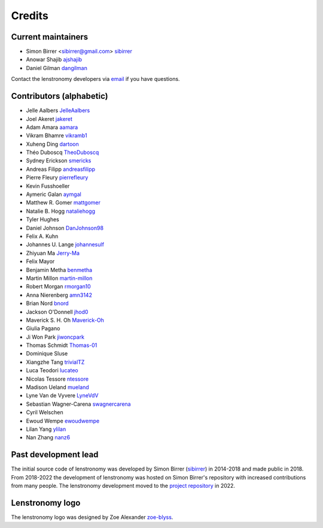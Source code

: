 =======
Credits
=======


Current maintainers
-------------------
* Simon Birrer <sibirrer@gmail.com> `sibirrer <https://github.com/sibirrer/>`_
* Anowar Shajib `ajshajib <https://github.com/ajshajib/>`_
* Daniel Gilman `dangilman <https://github.com/dangilman/>`_

Contact the lenstronomy developers via `email <lenstronomy-dev@googlegroups.com>`_ if you have questions.



Contributors (alphabetic)
-------------------------

* Jelle Aalbers `JelleAalbers <https://github.com/JelleAalbers>`_
* Joel Akeret `jakeret <https://github.com/jakeret/>`_
* Adam Amara `aamara <https://github.com/aamara/>`_
* Vikram Bhamre `vikramb1 <https://github.com/vikramb1/>`_
* Xuheng Ding `dartoon <https://github.com/dartoon/>`_
* Théo Duboscq `TheoDuboscq <https://github.com/TheoDuboscq/>`_ 
* Sydney Erickson `smericks <https://github.com/smericks/>`_
* Andreas Filipp `andreasfilipp <https://github.com/andreasfilipp/>`_
* Pierre Fleury `pierrefleury <https://github.com/pierrefleury/>`_
* Kevin Fusshoeller
* Aymeric Galan `aymgal <https://github.com/aymgal/>`_
* Matthew R. Gomer `mattgomer <https://github.com/mattgomer>`_
* Natalie B. Hogg `nataliehogg <https://github.com/nataliehogg>`_
* Tyler Hughes
* Daniel Johnson `DanJohnson98 <https://github.com/DanJohnson98>`_
* Felix A. Kuhn
* Johannes U. Lange `johannesulf <https://github.com/johannesulf>`_
* Zhiyuan Ma `Jerry-Ma <https://github.com/Jerry-Ma/>`_
* Felix Mayor
* Benjamin Metha `benmetha <https://github.com/benmetha/>`_
* Martin Millon `martin-millon <https://github.com/martin-millon/>`_
* Robert Morgan `rmorgan10 <https://github.com/rmorgan10/>`_
* Anna Nierenberg `amn3142 <https://github.com/amn3142/>`_
* Brian Nord `bnord <https://github.com/bnord/>`_
* Jackson O'Donnell `jhod0 <https://github.com/jhod0/>`_
* Maverick S. H. Oh `Maverick-Oh <https://github.com/Maverick-Oh>`_
* Giulia Pagano
* Ji Won Park `jiwoncpark <https://github.com/jiwoncpark/>`_
* Thomas Schmidt `Thomas-01 <https://github.com/Thomas-01/>`_
* Dominique Sluse
* Xiangzhe Tang `trivialTZ <https://github.com/trivialTZ/>`_
* Luca Teodori `lucateo <https://github.com/lucateo/>`_
* Nicolas Tessore `ntessore <https://github.com/ntessore/>`_
* Madison Ueland `mueland <https://github.com/mueland/>`_
* Lyne Van de Vyvere `LyneVdV <https://github.com/LyneVdV/>`_
* Sebastian Wagner-Carena `swagnercarena <https://github.com/swagnercarena>`_
* Cyril Welschen
* Ewoud Wempe `ewoudwempe <https://github.com/ewoudwempe/>`_
* Lilan Yang `ylilan <https://github.com/ylilan/>`_
* Nan Zhang `nanz6 <https://github.com/nanz6/>`_





Past development lead
---------------------

The initial source code of lenstronomy was developed by Simon Birrer (`sibirrer <https://github.com/sibirrer/>`_)
in 2014-2018 and made public in 2018. From 2018-2022 the development of lenstronomy was hosted on Simon Birrer's
repository with increased contributions from many people.
The lenstronomy development moved to the `project repository <https://github.com/lenstronomy/>`_ in 2022.


Lenstronomy logo
----------------
The lenstronomy logo was designed by Zoe Alexander `zoe-blyss <https://github.com/zoe-blyss>`_.
